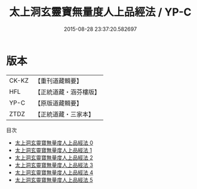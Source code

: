 #+TITLE: 太上洞玄靈寶無量度人上品經法 / YP-C

#+DATE: 2015-08-28 23:37:20.582697
* 版本
 |     CK-KZ|【重刊道藏輯要】|
 |       HFL|【正統道藏・涵芬樓版】|
 |      YP-C|【原版道藏輯要】|
 |      ZTDZ|【正統道藏・三家本】|
目次
 - [[file:KR5a0094_000.txt][太上洞玄靈寶無量度人上品經法 0]]
 - [[file:KR5a0094_001.txt][太上洞玄靈寶無量度人上品經法 1]]
 - [[file:KR5a0094_002.txt][太上洞玄靈寶無量度人上品經法 2]]
 - [[file:KR5a0094_003.txt][太上洞玄靈寶無量度人上品經法 3]]
 - [[file:KR5a0094_004.txt][太上洞玄靈寶無量度人上品經法 4]]
 - [[file:KR5a0094_005.txt][太上洞玄靈寶無量度人上品經法 5]]
